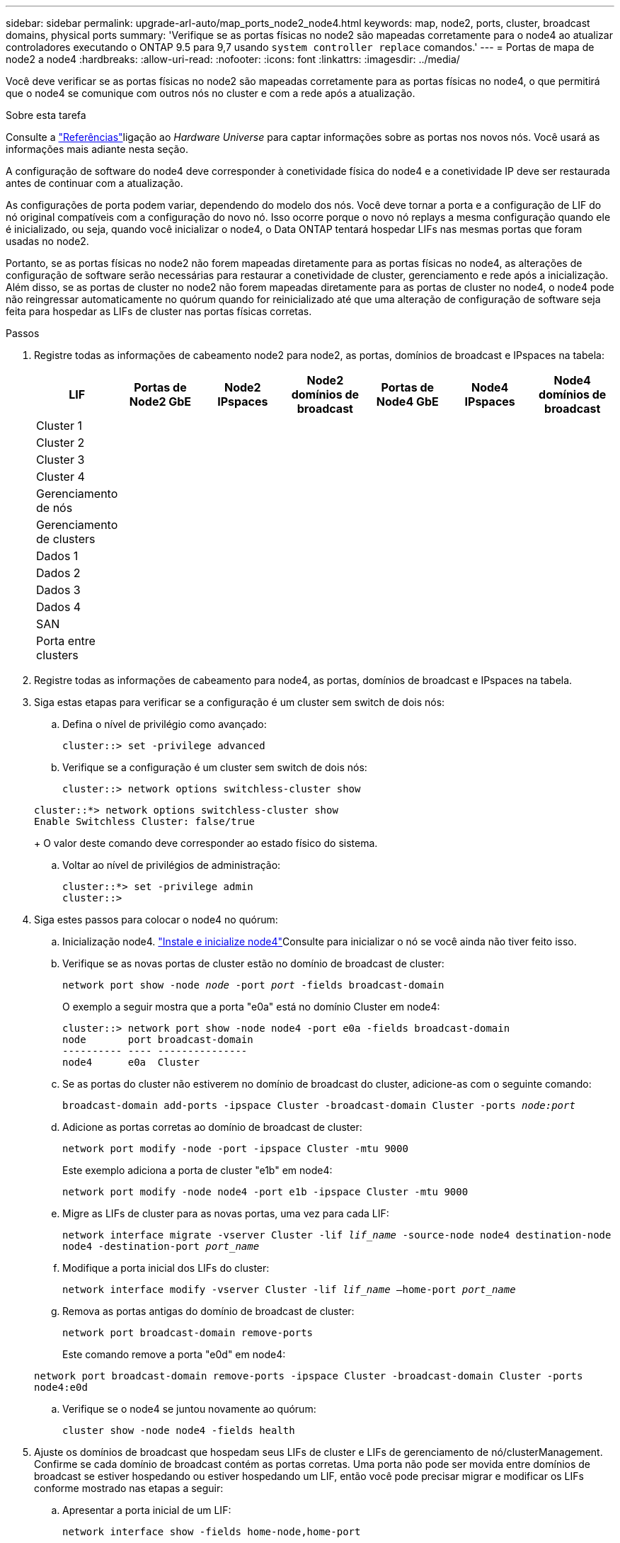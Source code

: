 ---
sidebar: sidebar 
permalink: upgrade-arl-auto/map_ports_node2_node4.html 
keywords: map, node2, ports, cluster, broadcast domains, physical ports 
summary: 'Verifique se as portas físicas no node2 são mapeadas corretamente para o node4 ao atualizar controladores executando o ONTAP 9.5 para 9,7 usando `system controller replace` comandos.' 
---
= Portas de mapa de node2 a node4
:hardbreaks:
:allow-uri-read: 
:nofooter: 
:icons: font
:linkattrs: 
:imagesdir: ../media/


[role="lead"]
Você deve verificar se as portas físicas no node2 são mapeadas corretamente para as portas físicas no node4, o que permitirá que o node4 se comunique com outros nós no cluster e com a rede após a atualização.

.Sobre esta tarefa
Consulte a link:other_references.html["Referências"]ligação ao _Hardware Universe_ para captar informações sobre as portas nos novos nós. Você usará as informações mais adiante nesta seção.

A configuração de software do node4 deve corresponder à conetividade física do node4 e a conetividade IP deve ser restaurada antes de continuar com a atualização.

As configurações de porta podem variar, dependendo do modelo dos nós. Você deve tornar a porta e a configuração de LIF do nó original compatíveis com a configuração do novo nó. Isso ocorre porque o novo nó replays a mesma configuração quando ele é inicializado, ou seja, quando você inicializar o node4, o Data ONTAP tentará hospedar LIFs nas mesmas portas que foram usadas no node2.

Portanto, se as portas físicas no node2 não forem mapeadas diretamente para as portas físicas no node4, as alterações de configuração de software serão necessárias para restaurar a conetividade de cluster, gerenciamento e rede após a inicialização. Além disso, se as portas de cluster no node2 não forem mapeadas diretamente para as portas de cluster no node4, o node4 pode não reingressar automaticamente no quórum quando for reinicializado até que uma alteração de configuração de software seja feita para hospedar as LIFs de cluster nas portas físicas corretas.

.Passos
. Registre todas as informações de cabeamento node2 para node2, as portas, domínios de broadcast e IPspaces na tabela:
+
[cols="7*"]
|===
| LIF | Portas de Node2 GbE | Node2 IPspaces | Node2 domínios de broadcast | Portas de Node4 GbE | Node4 IPspaces | Node4 domínios de broadcast 


| Cluster 1 |  |  |  |  |  |  


| Cluster 2 |  |  |  |  |  |  


| Cluster 3 |  |  |  |  |  |  


| Cluster 4 |  |  |  |  |  |  


| Gerenciamento de nós |  |  |  |  |  |  


| Gerenciamento de clusters |  |  |  |  |  |  


| Dados 1 |  |  |  |  |  |  


| Dados 2 |  |  |  |  |  |  


| Dados 3 |  |  |  |  |  |  


| Dados 4 |  |  |  |  |  |  


| SAN |  |  |  |  |  |  


| Porta entre clusters |  |  |  |  |  |  
|===
. Registre todas as informações de cabeamento para node4, as portas, domínios de broadcast e IPspaces na tabela.
. Siga estas etapas para verificar se a configuração é um cluster sem switch de dois nós:
+
.. Defina o nível de privilégio como avançado:
+
`cluster::> set -privilege advanced`

.. Verifique se a configuração é um cluster sem switch de dois nós:
+
`cluster::> network options switchless-cluster show`

+
[listing]
----
cluster::*> network options switchless-cluster show
Enable Switchless Cluster: false/true
----
+
O valor deste comando deve corresponder ao estado físico do sistema.

.. Voltar ao nível de privilégios de administração:
+
[listing]
----
cluster::*> set -privilege admin
cluster::>
----


. Siga estes passos para colocar o node4 no quórum:
+
.. Inicialização node4. link:install_boot_node4.html["Instale e inicialize node4"]Consulte para inicializar o nó se você ainda não tiver feito isso.
.. Verifique se as novas portas de cluster estão no domínio de broadcast de cluster:
+
`network port show -node _node_ -port _port_ -fields broadcast-domain`

+
O exemplo a seguir mostra que a porta "e0a" está no domínio Cluster em node4:

+
[listing]
----
cluster::> network port show -node node4 -port e0a -fields broadcast-domain
node       port broadcast-domain
---------- ---- ---------------
node4      e0a  Cluster
----
.. Se as portas do cluster não estiverem no domínio de broadcast do cluster, adicione-as com o seguinte comando:
+
`broadcast-domain add-ports -ipspace Cluster -broadcast-domain Cluster -ports _node:port_`

.. Adicione as portas corretas ao domínio de broadcast de cluster:
+
`network port modify -node -port -ipspace Cluster -mtu 9000`

+
Este exemplo adiciona a porta de cluster "e1b" em node4:

+
`network port modify -node node4 -port e1b -ipspace Cluster -mtu 9000`

.. Migre as LIFs de cluster para as novas portas, uma vez para cada LIF:
+
`network interface migrate -vserver Cluster -lif _lif_name_ -source-node node4 destination-node node4 -destination-port _port_name_`

.. Modifique a porta inicial dos LIFs do cluster:
+
`network interface modify -vserver Cluster -lif _lif_name_ –home-port _port_name_`

.. Remova as portas antigas do domínio de broadcast de cluster:
+
`network port broadcast-domain remove-ports`

+
Este comando remove a porta "e0d" em node4:

+
`network port broadcast-domain remove-ports -ipspace Cluster -broadcast-domain Cluster ‑ports node4:e0d`

.. Verifique se o node4 se juntou novamente ao quórum:
+
`cluster show -node node4 -fields health`



. [[auto_map_4_Step5]]Ajuste os domínios de broadcast que hospedam seus LIFs de cluster e LIFs de gerenciamento de nó/clusterManagement. Confirme se cada domínio de broadcast contém as portas corretas. Uma porta não pode ser movida entre domínios de broadcast se estiver hospedando ou estiver hospedando um LIF, então você pode precisar migrar e modificar os LIFs conforme mostrado nas etapas a seguir:
+
.. Apresentar a porta inicial de um LIF:
+
`network interface show -fields home-node,home-port`

.. Exiba o domínio de broadcast que contém esta porta:
+
`network port broadcast-domain show -ports _node_name:port_name_`

.. Adicionar ou remover portas de domínios de broadcast:
+
`network port broadcast-domain add-ports`
`network port broadcast-domain remove-ports`

.. Modifique a porta inicial de um LIF:
+
`network interface modify -vserver _vserver_ -lif _lif_name_ –home-port _port_name_`



. Ajuste os domínios de broadcast entre clusters e migre os LIFs entre clusters, se necessário, usando os mesmos comandos mostrados no <<auto_map_4_Step5,Passo 5>>.
. Ajuste quaisquer outros domínios de broadcast e migre os LIFs de dados, se necessário, usando os mesmos comandos mostrados no <<auto_map_4_Step5,Passo 5>>.
. Se houver portas no node2 que não existam mais no node4, siga estas etapas para excluí-las:
+
.. Acesse o nível de privilégio avançado em ambos os nós:
+
`set -privilege advanced`

.. Para excluir as portas:
+
`network port delete -node _node_name_ -port _port_name_`

.. Voltar ao nível de administração:
+
`set -privilege admin`



. Ajuste todos os grupos de failover de LIF:
+
`network interface modify -failover-group _failover_group_ -failover-policy _failover_policy_`

+
O comando a seguir define a política de failover para `broadcast-domain-wide` e usa as portas no grupo de failover como destinos de failover `fg1` para LIF `data1` em `node4`:

+
`network interface modify -vserver node4 -lif data1 failover-policy broadcast-domainwide -failover-group fg1`

+
link:other_references.html["Referências"]Consulte o link para _Gerenciamento de rede_ ou os comandos _ONTAP 9: Referência de página manual_ e consulte _Configuração de configurações de failover em um LIF_ para obter mais informações.

. Verifique as alterações em node4:
+
`network port show -node node4`

. Cada LIF de cluster deve estar escutando na porta 7700. Verifique se as LIFs do cluster estão escutando na porta 7700:
+
`::> network connections listening show -vserver Cluster`

+
A escuta da porta 7700 nas portas do cluster é o resultado esperado, como mostrado no exemplo a seguir para um cluster de dois nós:

+
[listing]
----
Cluster::> network connections listening show -vserver Cluster
Vserver Name     Interface Name:Local Port     Protocol/Service
---------------- ----------------------------  -------------------
Node: NodeA
Cluster          NodeA_clus1:7700               TCP/ctlopcp
Cluster          NodeA_clus2:7700               TCP/ctlopcp
Node: NodeB
Cluster          NodeB_clus1:7700               TCP/ctlopcp
Cluster          NodeB_clus2:7700               TCP/ctlopcp
4 entries were displayed.
----
. Para cada LIF de cluster que não está escutando na porta 7700, defina o status administrativo do LIF para `down` e depois `up`:
+
`::> net int modify -vserver Cluster -lif _cluster-lif_ -status-admin down; net int modify -vserver Cluster -lif _cluster-lif_ -status-admin up`

+
Repita a etapa 11 para verificar se o LIF do cluster está escutando na porta 7700.


